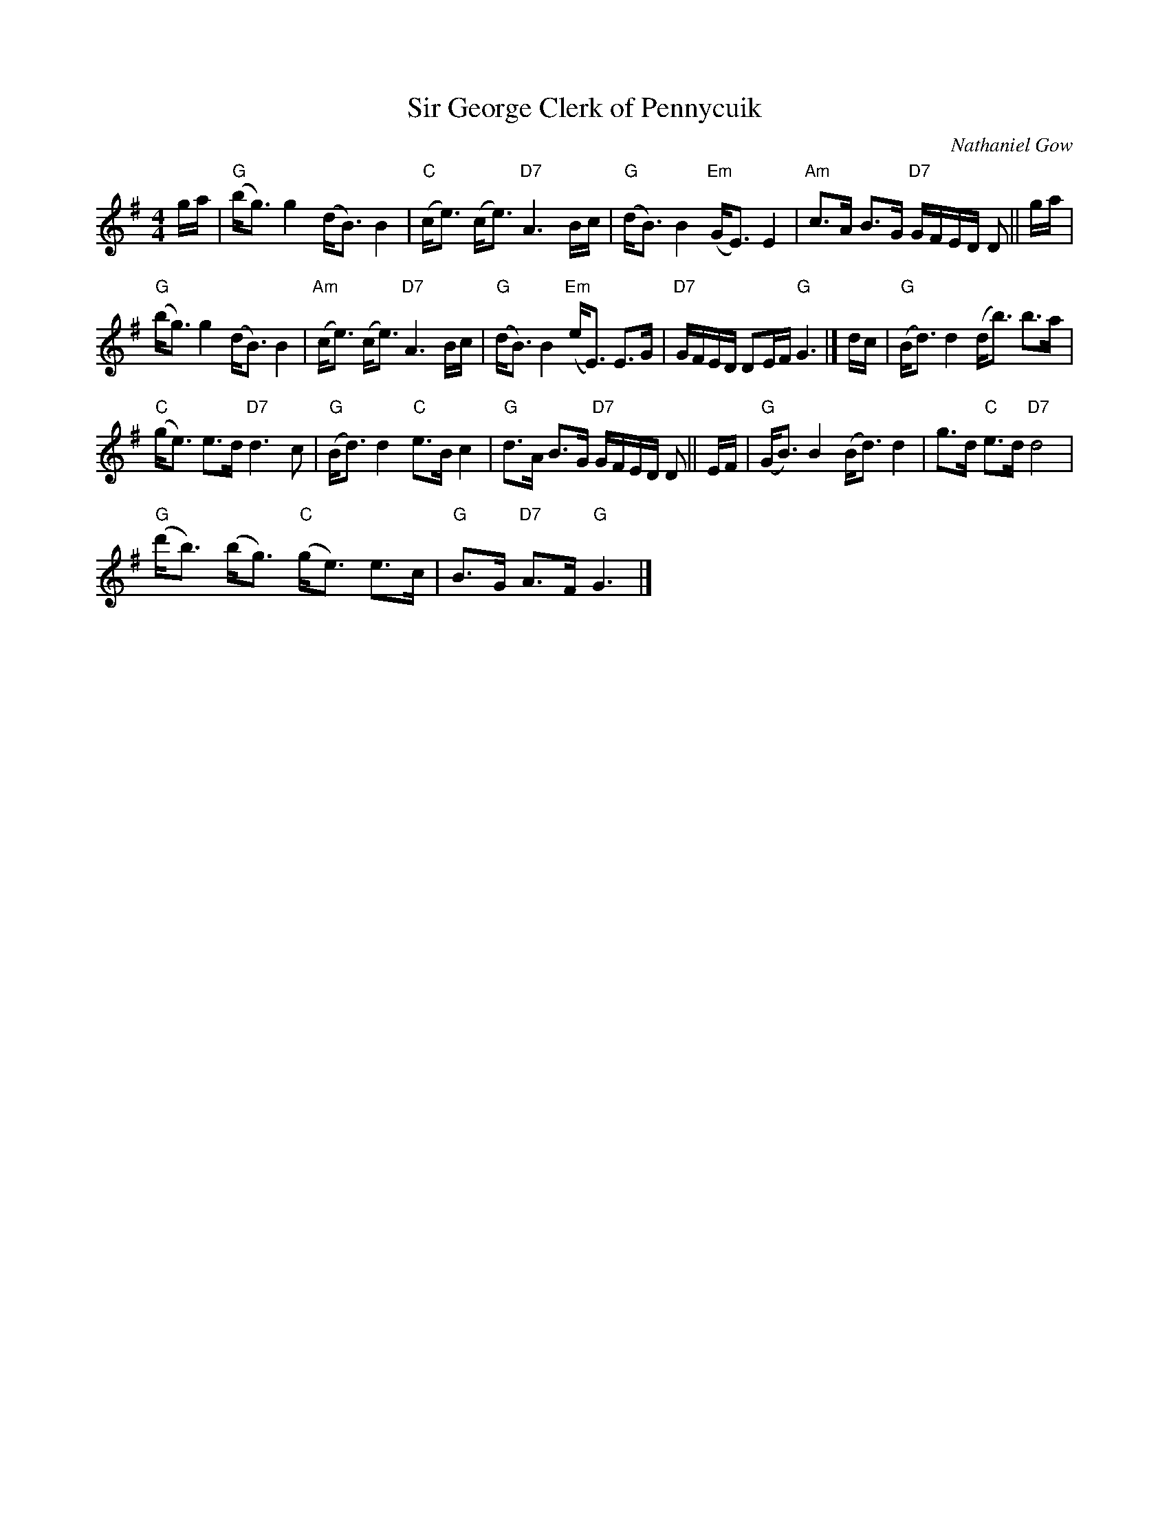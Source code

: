 X:1
T:Sir George Clerk of Pennycuik
C:Nathaniel Gow
L:1/8
M:4/4
I:linebreak $
K:G
V:1 treble 
V:1
 g/a/ |"G" (b<g) g2 (d<B) B2 |"C" (c<e) (c<e)"D7" A3 B/c/ |"G" (d<B) B2"Em" (G<E) E2 | %4
"Am" c>A B>G"D7" G/F/E/D/ D || g/a/ |$"G" (b<g) g2 (d<B) B2 |"Am" (c<e) (c<e)"D7" A3 B/c/ | %8
"G" (d<B) B2"Em" (e<E) E>G |"D7" G/F/E/D/ DE/F/"G" G3 |] d/c/ |"G" (B<d) d2 (d<b) b>a |$ %12
"C" (g<e) e>d"D7" d3 c |"G" (B<d) d2"C" e>B c2 |"G" d>A B>G"D7" G/F/E/D/ D || E/F/ | %16
"G" (G<B) B2 (B<d) d2 | g>d"C" e>d"D7" d4 |$"G" (d'<b) (b<g)"C" (g<e) e>c |"G" B>G"D7" A>F"G" G3 |] %20
